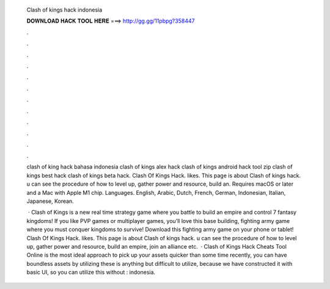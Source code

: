   Clash of kings hack indonesia
  
  
  
  𝐃𝐎𝐖𝐍𝐋𝐎𝐀𝐃 𝐇𝐀𝐂𝐊 𝐓𝐎𝐎𝐋 𝐇𝐄𝐑𝐄 ===> http://gg.gg/11pbpg?358447
  
  
  
  .
  
  
  
  .
  
  
  
  .
  
  
  
  .
  
  
  
  .
  
  
  
  .
  
  
  
  .
  
  
  
  .
  
  
  
  .
  
  
  
  .
  
  
  
  .
  
  
  
  .
  
  clash of king hack bahasa indonesia clash of kings alex hack clash of kings android hack tool zip clash of kings best hack clash of kings beta hack. Clash Of Kings Hack. likes. This page is about Clash of kings hack. u can see the procedure of how to level up, gather power and resource, build an. Requires macOS or later and a Mac with Apple M1 chip. Languages. English, Arabic, Dutch, French, German, Indonesian, Italian, Japanese, Korean.
  
   · Clash of Kings is a new real time strategy game where you battle to build an empire and control 7 fantasy kingdoms! If you like PVP games or multiplayer games, you’ll love this base building, fighting army game where you must conquer kingdoms to survive! Download this fighting army game on your phone or tablet! Clash Of Kings Hack. likes. This page is about Clash of kings hack. u can see the procedure of how to level up, gather power and resource, build an empire, join an alliance etc.  · Clash of Kings Hack Cheats Tool Online is the most ideal approach to pick up your assets quicker than some time recently, you can have boundless assets by utilizing these  is anything but difficult to utilize, because we have constructed it with basic UI, so you can utilize this without : indonesia.
